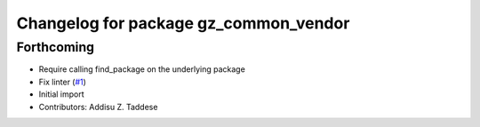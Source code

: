 ^^^^^^^^^^^^^^^^^^^^^^^^^^^^^^^^^^^^^^
Changelog for package gz_common_vendor
^^^^^^^^^^^^^^^^^^^^^^^^^^^^^^^^^^^^^^

Forthcoming
-----------
* Require calling find_package on the underlying package
* Fix linter (`#1 <https://github.com/gazebo-release/gz_common_vendor/issues/1>`_)
* Initial import
* Contributors: Addisu Z. Taddese

